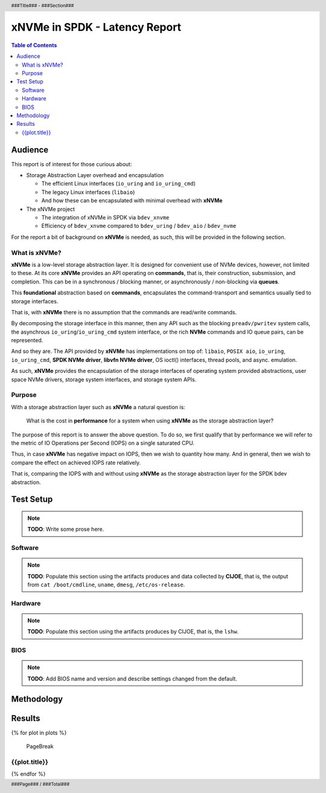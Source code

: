 .. footer::

   ###Page### / ###Total###

.. header::

   ###Title### - ###Section###

====================================
 xNVMe in SPDK - Latency Report
====================================

.. contents:: Table of Contents
   :depth: 2

.. raw:: pdf

   PageBreak oneColumn

Audience
========

This report is of interest for those curious about:

* Storage Abstraction Layer overhead and encapsulation

  - The efficient Linux interfaces (``io_uring`` and ``io_uring_cmd``)
  - The legacy Linux interfaces (``libaio``)
  - And how these can be encapsulated with minimal overhead with **xNVMe**

* The xNVMe project

  - The integration of xNVMe in SPDK via ``bdev_xnvme``
  - Efficiency of ``bdev_xnvme`` compared to ``bdev_uring`` / ``bdev_aio`` / ``bdev_nvme``

For the report a bit of background on **xNVMe** is needed, as such, this will be provided in the following section.

What is xNVMe?
--------------

**xNVMe** is a low-level storage abstraction layer. It is designed for
convenient use of NVMe devices, however, not limited to these. At its core
**xNVMe** provides an API operating on **commands**, that is, their
construction, subsmission, and completion. This can be in a synchronous / blocking
manner, or asynchronously / non-blocking via **queues**.

This **foundational** abstraction based on **commands**, encapsulates the
command-transport and semantics usually tied to storage interfaces.

That is, with **xNVMe** there is no assumption that the commands are
read/write commands.

By decomposing the storage interface in this manner, then any API such as the
blocking ``preadv/pwritev`` system calls, the asynchrous
``io_uring``/``io_uring_cmd`` system interface, or the rich **NVMe** commands
and IO queue pairs, can be represented.

And so they are. The API provided by **xNVMe** has implementations on top of:
``libaio``, ``POSIX aio``, ``io_uring``, ``io_uring_cmd``, **SPDK
NVMe driver**, **libvfn NVMe driver**, OS ioctl() interfaces, thread pools, and
async. emulation.

As such, **xNVMe** provides the encapsulation of the storage interfaces of
operating system provided abstractions, user space NVMe drivers, storage system
interfaces, and storage system APIs.

Purpose
-------

With a storage abstraction layer such as **xNVMe** a natural question is: 

..

  What is the cost in **performance** for a system when using **xNVMe**
  as the storage abstraction layer? 

The purpose of this report is to answer the above question. To do so, we first
qualify that by performance we will refer to the metric of IO Operations per
Second (IOPS) on a single saturated CPU.

Thus, in case **xNVMe** has negative impact on IOPS, then we wish to quantity
how many. And in general, then we wish to compare the effect on achieved IOPS
rate relatively.

That is, comparing the IOPS with and without using **xNVMe** as the
storage abstraction layer for the SPDK bdev abstraction.


.. raw:: pdf

   PageBreak


Test Setup
==========

.. note:: **TODO**: Write some prose here.

.. raw:: pdf

   PageBreak

Software
--------

.. note::
   **TODO**: Populate this section using the artifacts produces and data collected by
   **CIJOE**, that is, the output from ``cat /boot/cmdline``, ``uname``,
   ``dmesg``, ``/etc/os-release``.

.. raw:: pdf

   PageBreak

Hardware
--------

.. note::
   **TODO**: Populate this section using the artifacts produces by CIJOE, that is, the ``lshw``.

BIOS
----

.. note::
   **TODO**: Add BIOS name and version and describe settings changed from the default.

Methodology
===========



.. raw:: pdf

   PageBreak

Results
=======

.. raw:: pdf

{% for plot in plots %}

   PageBreak

{{plot.title}}
------

.. image:: {{plot.png}}
   :align: center
   :width: 100%

.. raw:: pdf

{% endfor %}